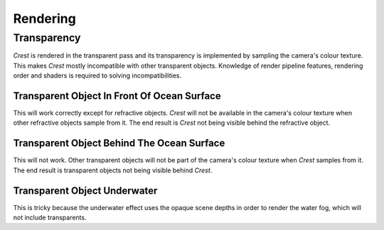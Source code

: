 Rendering
=========

Transparency
------------

`Crest` is rendered in the transparent pass and its transparency is implemented by sampling the camera's colour texture.
This makes `Crest` mostly incompatible with other transparent objects.
Knowledge of render pipeline features, rendering order and shaders is required to solving incompatibilities.

.. _transparent-object-before-ocean-surface:

Transparent Object In Front Of Ocean Surface
^^^^^^^^^^^^^^^^^^^^^^^^^^^^^^^^^^^^^^^^^^^^

This will work correctly except for refractive objects.
`Crest` will not be available in the camera's colour texture when other refractive objects sample from it.
The end result is `Crest` not being visible behind the refractive object.

.. _transparent-object-after-ocean-surface:

Transparent Object Behind The Ocean Surface
^^^^^^^^^^^^^^^^^^^^^^^^^^^^^^^^^^^^^^^^^^^

This will not work.
Other transparent objects will not be part of the camera's colour texture when `Crest` samples from it.
The end result is transparent objects not being visible behind `Crest`.

.. _transparent-object-underwater:

Transparent Object Underwater
^^^^^^^^^^^^^^^^^^^^^^^^^^^^^

This is tricky because the underwater effect uses the opaque scene depths in order to render the water fog, which will not include transparents.

.. only:: birp

   .. tab:: `BIRP`

      .. include:: includes/_underwater-curtain-transparents.rst

.. only:: hdrp

   .. tab:: `HDRP`

      The Submarine example scene demonstrates an underwater transparent effect - the bubbles from the propellors when the submarine is in motion.
      This effect is from the *Bubbles Propellor* GameObject, which is assigned a specific layer *TransparentFX*.
      To drive the rendering, the *CustomPassForUnderwaterParticles* GameObject has a *Custom Pass Volume* component attached which is configured to render the *TransparentFX* layer in the *After Post Process* injection point, i.e. after the underwater postprocess has rendered.
      Transparents rendered after the underwater postprocess will not have the underwater water fog shading applied to them.
      The effect of the fog either needs to be faked by simply ramping the opacity down to 0 based on distance from the camera, or the water fog shader code needs included and called from teh transparent shader.
      The shader *UnderwaterPostProcessHDRP.shader* is a good reference for calculating the underwater effect.
      This will require various parameters on the shader like fog density and others.

.. only:: urp

   .. tab:: `URP`

      .. include:: includes/_underwater-curtain-transparents.rst

.. only:: birp or urp

   Render Order `[BIRP] [URP]`
   ---------------------------

   A typical render order for a frame is the following:

   -  Opaque geometry is rendered, writes to opaque depth buffer.
   -  Sky is rendered, probably at zfar with depth test enabled so it only renders outside the opaque surfaces.
   -  Frame colours and depth are copied out for use later in postprocessing.
   -  Ocean 'curtain' renders, draws underwater effect from bottom of screen up to water line.

      -  Queue = Geometry+510 `[[BIRP]]`.
         Queue = Transparent-110 `[[URP]]`.
      -  It is set to render before ocean in UnderwaterEffect.cs.
      -  Sky is at zfar and will be fully fogged/obscured by the water volume.
   -  Ocean renders early in the transparent queue (queue = 2510).

      -  Queue = Geometry+510 `[[BIRP]]`.
         Queue = Transparent-100 `[[URP]]`.
      -  It samples the postprocessing colours and depths, to do refraction.
      -  It reads and writes from the frame depth buffer, to ensure waves are sorted correctly.
      -  It stomps over the underwater curtain to make a correct final result.
      -  It stomps over sky - sky is at zfar and will be fully fogged/obscured by the water volume.
   -  Particles and alpha render. If they have depth test enabled, they will clip against the surface.
   -  Postprocessing runs with the postprocessing depth and colours.
